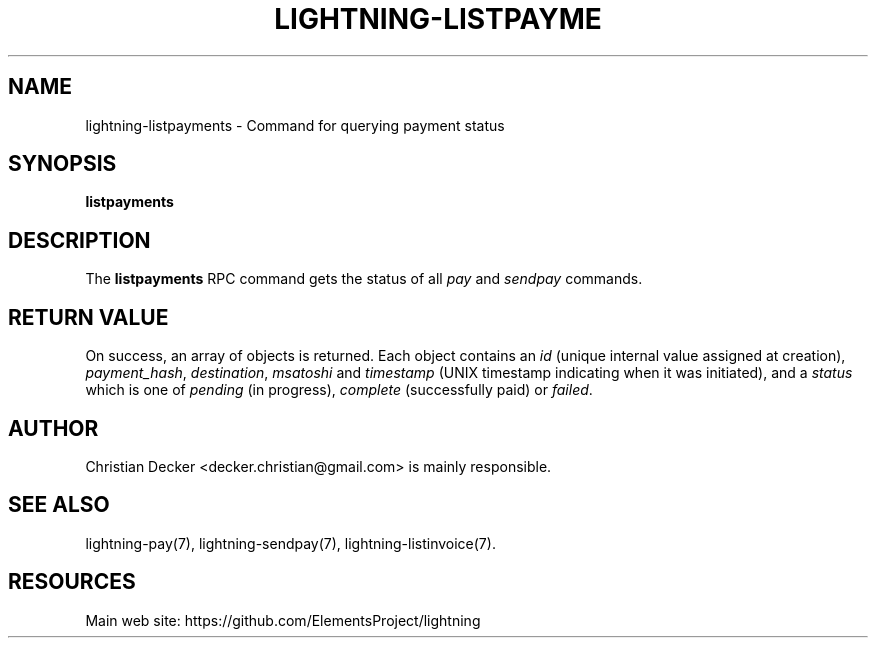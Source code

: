 '\" t
.\"     Title: lightning-listpayments
.\"    Author: [see the "AUTHOR" section]
.\" Generator: DocBook XSL Stylesheets v1.79.1 <http://docbook.sf.net/>
.\"      Date: 04/26/2018
.\"    Manual: \ \&
.\"    Source: \ \&
.\"  Language: English
.\"
.TH "LIGHTNING\-LISTPAYME" "7" "04/26/2018" "\ \&" "\ \&"
.\" -----------------------------------------------------------------
.\" * Define some portability stuff
.\" -----------------------------------------------------------------
.\" ~~~~~~~~~~~~~~~~~~~~~~~~~~~~~~~~~~~~~~~~~~~~~~~~~~~~~~~~~~~~~~~~~
.\" http://bugs.debian.org/507673
.\" http://lists.gnu.org/archive/html/groff/2009-02/msg00013.html
.\" ~~~~~~~~~~~~~~~~~~~~~~~~~~~~~~~~~~~~~~~~~~~~~~~~~~~~~~~~~~~~~~~~~
.ie \n(.g .ds Aq \(aq
.el       .ds Aq '
.\" -----------------------------------------------------------------
.\" * set default formatting
.\" -----------------------------------------------------------------
.\" disable hyphenation
.nh
.\" disable justification (adjust text to left margin only)
.ad l
.\" -----------------------------------------------------------------
.\" * MAIN CONTENT STARTS HERE *
.\" -----------------------------------------------------------------
.SH "NAME"
lightning-listpayments \- Command for querying payment status
.SH "SYNOPSIS"
.sp
\fBlistpayments\fR
.SH "DESCRIPTION"
.sp
The \fBlistpayments\fR RPC command gets the status of all \fIpay\fR and \fIsendpay\fR commands\&.
.SH "RETURN VALUE"
.sp
On success, an array of objects is returned\&. Each object contains an \fIid\fR (unique internal value assigned at creation), \fIpayment_hash\fR, \fIdestination\fR, \fImsatoshi\fR and \fItimestamp\fR (UNIX timestamp indicating when it was initiated), and a \fIstatus\fR which is one of \fIpending\fR (in progress), \fIcomplete\fR (successfully paid) or \fIfailed\fR\&.
.SH "AUTHOR"
.sp
Christian Decker <decker\&.christian@gmail\&.com> is mainly responsible\&.
.SH "SEE ALSO"
.sp
lightning\-pay(7), lightning\-sendpay(7), lightning\-listinvoice(7)\&.
.SH "RESOURCES"
.sp
Main web site: https://github\&.com/ElementsProject/lightning
